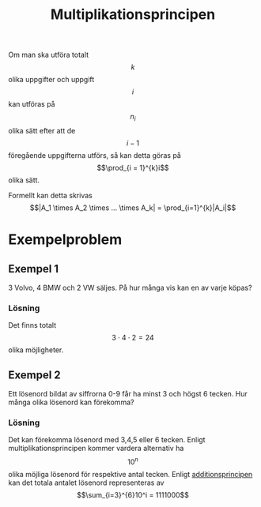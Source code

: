 :PROPERTIES:
:ID:       fa10cbea-7417-4d96-b9c6-8c06062e6d12
:END:
#+STARTUP: latexpreview
#+title: Multiplikationsprincipen
Om man ska utföra totalt \[k\] olika uppgifter och uppgift \[i\] kan utföras på \[n_i\] olika sätt efter att de \[i-1\] föregående uppgifterna utförs, så kan detta göras på \[\prod_{i = 1}^{k}i\] olika sätt.

Formellt kan detta skrivas \[|A_1 \times A_2 \times ... \times A_k| = \prod_{i=1}^{k}|A_i|\]
* Exempelproblem
** Exempel 1
3 Volvo, 4 BMW och 2 VW säljes. På hur många vis kan en av varje köpas?
*** Lösning
Det finns totalt \[3 \cdot 4 \cdot 2 = 24\] olika möjligheter.

** Exempel 2
Ett lösenord bildat av siffrorna 0-9 får ha minst 3 och högst 6 tecken. Hur många olika lösenord kan förekomma?
*** Lösning
Det kan förekomma lösenord med 3,4,5 eller 6 tecken. Enligt multiplikationsprincipen kommer vardera alternativ ha \[10^n\] olika möjliga lösenord för respektive antal tecken. Enligt [[id:4740e077-149a-40da-8211-99f10e63865b][additionsprincipen]] kan det totala antalet lösenord representeras av \[\sum_{i=3}^{6}10^i = 1111000\] 
